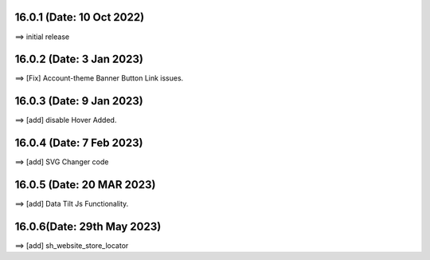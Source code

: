 16.0.1 (Date: 10 Oct 2022)
===========================
==> initial release

16.0.2 (Date: 3 Jan 2023)
===========================
==> [Fix] Account-theme Banner Button Link issues.

16.0.3 (Date: 9 Jan 2023)
===========================
==> [add] disable Hover Added. 


16.0.4 (Date: 7 Feb 2023)
===========================
==> [add] SVG Changer code 


16.0.5 (Date: 20 MAR 2023)
===========================
==> [add] Data Tilt Js Functionality.

16.0.6(Date: 29th May 2023)
===========================
==> [add] sh_website_store_locator